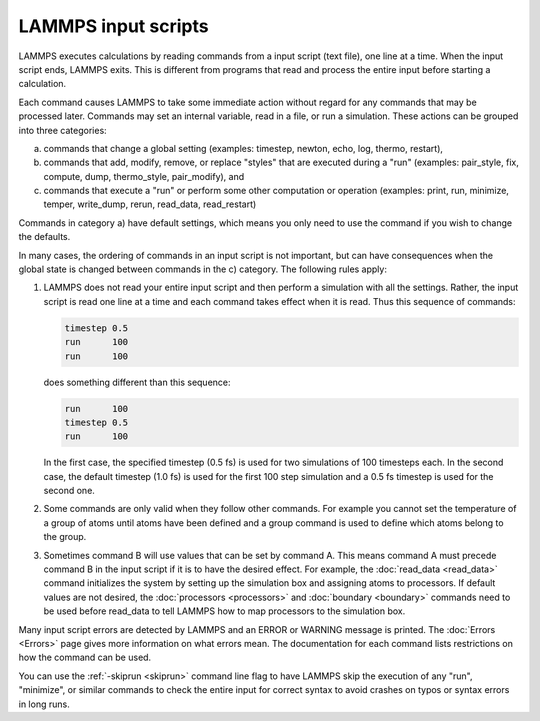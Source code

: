LAMMPS input scripts
====================

LAMMPS executes calculations by reading commands from a input script (text file), one
line at a time.  When the input script ends, LAMMPS exits.  This is different
from programs that read and process the entire input before starting a calculation.

Each command causes LAMMPS to take some immediate action without regard
for any commands that may be processed later. Commands may set an
internal variable, read in a file, or run a simulation.  These actions
can be grouped into three categories:

a) commands that change a global setting (examples: timestep, newton,
   echo, log, thermo, restart),
b) commands that add, modify, remove, or replace "styles" that are
   executed during a "run" (examples: pair_style, fix, compute, dump,
   thermo_style, pair_modify), and
c) commands that execute a "run" or perform some other computation or
   operation (examples: print, run, minimize, temper, write_dump, rerun,
   read_data, read_restart)

Commands in category a) have default settings, which means you only
need to use the command if you wish to change the defaults.

In many cases, the ordering of commands in an input script is not
important, but can have consequences when the global state is changed
between commands in the c) category. The following rules apply:

(1) LAMMPS does not read your entire input script and then perform a
    simulation with all the settings.  Rather, the input script is read
    one line at a time and each command takes effect when it is read.
    Thus this sequence of commands:

    .. code-block:: LAMMPS

       timestep 0.5
       run      100
       run      100

    does something different than this sequence:

    .. code-block:: LAMMPS

       run      100
       timestep 0.5
       run      100

    In the first case, the specified timestep (0.5 fs) is used for two
    simulations of 100 timesteps each.  In the second case, the default
    timestep (1.0 fs) is used for the first 100 step simulation and a
    0.5 fs timestep is used for the second one.

(2) Some commands are only valid when they follow other commands.  For
    example you cannot set the temperature of a group of atoms until
    atoms have been defined and a group command is used to define which
    atoms belong to the group.

(3) Sometimes command B will use values that can be set by command A.
    This means command A must precede command B in the input script if
    it is to have the desired effect.  For example, the :doc:`read_data
    <read_data>` command initializes the system by setting up the
    simulation box and assigning atoms to processors.  If default values
    are not desired, the :doc:`processors <processors>` and
    :doc:`boundary <boundary>` commands need to be used before read_data
    to tell LAMMPS how to map processors to the simulation box.

Many input script errors are detected by LAMMPS and an ERROR or
WARNING message is printed.  The :doc:`Errors <Errors>` page gives
more information on what errors mean.  The documentation for each
command lists restrictions on how the command can be used.

You can use the :ref:`-skiprun <skiprun>` command line flag
to have LAMMPS skip the execution of any "run", "minimize", or similar
commands to check the entire input for correct syntax to avoid crashes
on typos or syntax errors in long runs.

